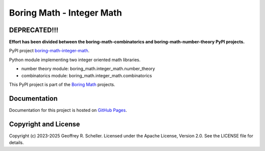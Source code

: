 Boring Math - Integer Math
==========================

DEPRECATED!!!
-------------

**Effort has been divided between the boring-math-combinatorics
and boring-math-number-theory PyPI projects.**

PyPI project
`boring-math-integer-math
<https://pypi.org/project/boring-math-integer-math>`_.

Python module implementing two integer oriented math libraries.

- number theory module: boring_math.integer_math.number_theory
- combinatorics module: boring_math.integer_math.combinatorics

This PyPI project is part of the
`Boring Math
<https://github.com/grscheller/boring-math/blob/main/README.md>`_ projects.

Documentation
-------------

Documentation for this project is hosted on
`GitHub Pages
<https://grscheller.github.io/boring-math/integer-math/development/build/html>`_.

Copyright and License
---------------------

Copyright (c) 2023-2025 Geoffrey R. Scheller. Licensed under the Apache
License, Version 2.0. See the LICENSE file for details.
